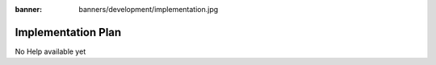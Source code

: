 :banner: banners/development/implementation.jpg

========================
Implementation Plan
========================

No Help available yet

